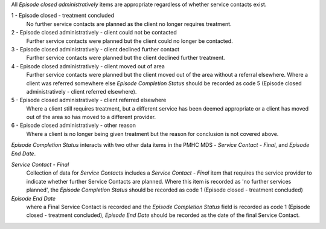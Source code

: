 All *Episode closed administratively* items are appropriate regardless of whether
service contacts exist.

1 - Episode closed - treatment concluded
  No further service contacts are planned as the client no longer requires
  treatment.

2 - Episode closed administratively - client could not be contacted
  Further service contacts were planned but the client could no longer be
  contacted.

3 - Episode closed administratively - client declined further contact
  Further service contacts were planned but the client declined further treatment.

4 - Episode closed administratively - client moved out of area
  Further service contacts were planned but the client moved out of the area
  without a referral elsewhere. Where a client was referred somewhere else
  *Episode Completion Status* should be recorded as code 5 (Episode closed
  administratively - client referred elsewhere).

5 - Episode closed administratively - client referred elsewhere
  Where a client still requires treatment, but a different service has been
  deemed appropriate or a client has moved out of the area so has moved to a
  different provider.

6 - Episode closed administratively - other reason
  Where a client is no longer being given treatment but the reason for
  conclusion is not covered above.

*Episode Completion Status* interacts with two other data items in the PMHC MDS -
*Service Contact - Final*, and *Episode End Date*.

*Service Contact - Final*
  Collection of data for *Service Contacts* includes a *Service Contact - Final*
  item that requires the service provider to indicate whether further Service
  Contacts are planned. Where this item is recorded as 'no further services
  planned', the *Episode Completion Status* should be recorded as code 1 (Episode
  closed - treatment concluded)

*Episode End Date*
  where a Final Service Contact is recorded and the *Episode Completion Status*
  field is recorded as code 1 (Episode closed - treatment concluded), *Episode
  End Date* should be recorded as the date of the final Service Contact.
